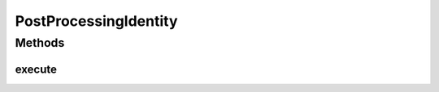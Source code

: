 .. java:import:: mmlib4j.models.datastruct Matrix

PostProcessingIdentity
======================

.. java:package:: mmlib4j.models.postprocessing
   :noindex:

.. java:type:: public class PostProcessingIdentity<N> implements PostProcessing<N>

Methods
-------
execute
^^^^^^^

.. java:method:: @Override public Matrix<N> execute(Matrix<N> output)
   :outertype: PostProcessingIdentity

